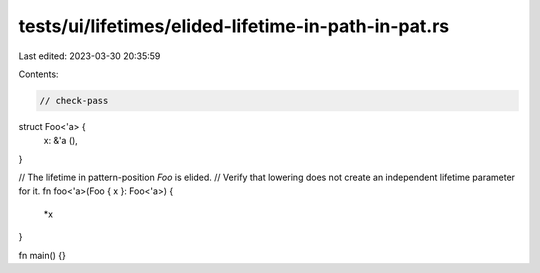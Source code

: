tests/ui/lifetimes/elided-lifetime-in-path-in-pat.rs
====================================================

Last edited: 2023-03-30 20:35:59

Contents:

.. code-block:: rs

    // check-pass

struct Foo<'a> {
    x: &'a (),
}

// The lifetime in pattern-position `Foo` is elided.
// Verify that lowering does not create an independent lifetime parameter for it.
fn foo<'a>(Foo { x }: Foo<'a>) {
    *x
}

fn main() {}


